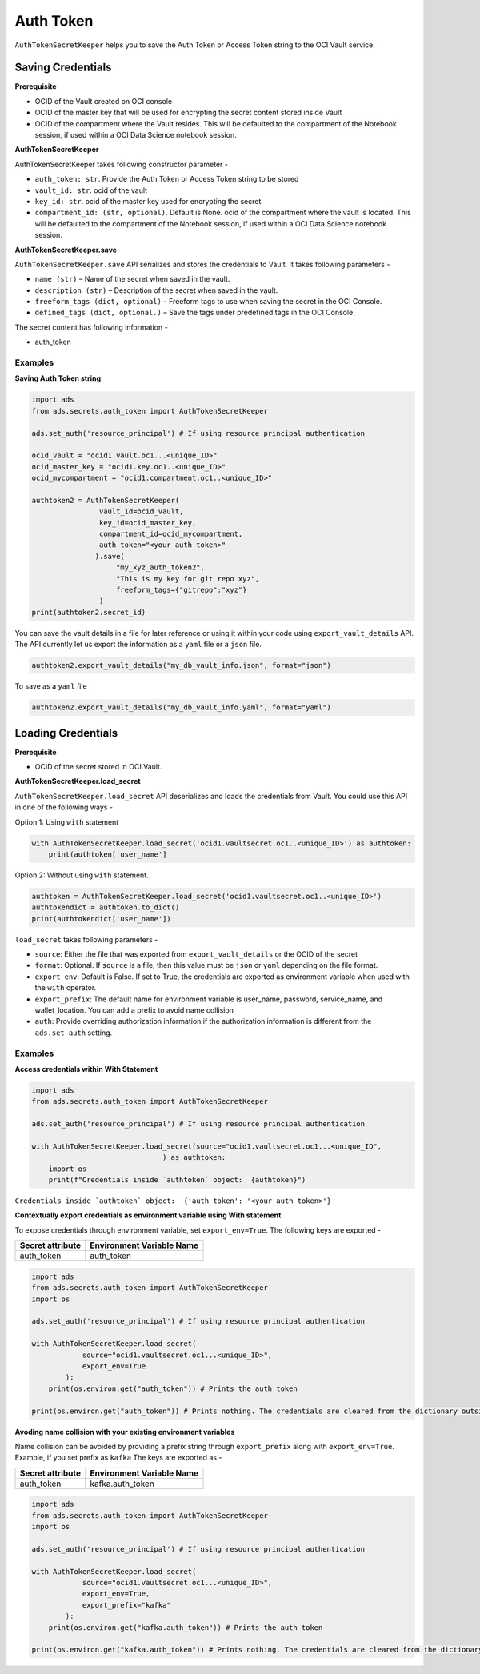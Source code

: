 Auth Token
==========

``AuthTokenSecretKeeper`` helps you to save the Auth Token or Access Token string to the OCI Vault service.

Saving Credentials
------------------

**Prerequisite**

- OCID of the Vault created on OCI console
- OCID of the master key that will be used for encrypting the secret content stored inside Vault
- OCID of the compartment where the Vault resides. This will be defaulted to the compartment of the Notebook session, if
  used within a OCI Data Science notebook session.

**AuthTokenSecretKeeper**

AuthTokenSecretKeeper takes following constructor parameter -

- ``auth_token: str``. Provide the Auth Token or Access Token string to be stored
- ``vault_id: str``. ocid of the vault
- ``key_id: str``. ocid of the master key used for encrypting the secret
- ``compartment_id: (str, optional)``. Default is None. ocid of the compartment where the vault is located. This will be defaulted to the compartment of the Notebook session, if
  used within a OCI Data Science notebook session.


**AuthTokenSecretKeeper.save**

``AuthTokenSecretKeeper.save`` API serializes and stores the credentials to Vault. It takes following parameters -

- ``name (str)`` – Name of the secret when saved in the vault.
- ``description (str)`` – Description of the secret when saved in the vault.
- ``freeform_tags (dict, optional)`` – Freeform tags to use when saving the secret in the OCI Console.
- ``defined_tags (dict, optional.)`` – Save the tags under predefined tags in the OCI Console.

The secret content has following information -

- auth_token

Examples
++++++++

**Saving Auth Token string**

.. code:: python3

    import ads
    from ads.secrets.auth_token import AuthTokenSecretKeeper

    ads.set_auth('resource_principal') # If using resource principal authentication

    ocid_vault = "ocid1.vault.oc1...<unique_ID>"
    ocid_master_key = "ocid1.key.oc1..<unique_ID>"
    ocid_mycompartment = "ocid1.compartment.oc1..<unique_ID>"

    authtoken2 = AuthTokenSecretKeeper(
                    vault_id=ocid_vault,
                    key_id=ocid_master_key,
                    compartment_id=ocid_mycompartment,
                    auth_token="<your_auth_token>"
                   ).save(
                        "my_xyz_auth_token2",
                        "This is my key for git repo xyz",
                        freeform_tags={"gitrepo":"xyz"}
                    )
    print(authtoken2.secret_id)

You can save the vault details in a file for later reference or using it within your code using ``export_vault_details``
API. The API currently let us export the information as a ``yaml`` file or a ``json`` file.

.. code:: python3

    authtoken2.export_vault_details("my_db_vault_info.json", format="json")

To save as a ``yaml`` file

.. code:: python3

    authtoken2.export_vault_details("my_db_vault_info.yaml", format="yaml")

Loading Credentials
-------------------

**Prerequisite**

- OCID of the secret stored in OCI Vault.

**AuthTokenSecretKeeper.load_secret**

``AuthTokenSecretKeeper.load_secret`` API deserializes and loads the credentials from Vault. You could use this API in one of
the following ways -

Option 1: Using ``with`` statement

.. code:: python3

    with AuthTokenSecretKeeper.load_secret('ocid1.vaultsecret.oc1..<unique_ID>') as authtoken:
        print(authtoken['user_name']

Option 2: Without using ``with`` statement.

.. code:: python3

    authtoken = AuthTokenSecretKeeper.load_secret('ocid1.vaultsecret.oc1..<unique_ID>')
    authtokendict = authtoken.to_dict()
    print(authtokendict['user_name'])


``load_secret`` takes following parameters -

- ``source``: Either the file that was exported from ``export_vault_details`` or the OCID of the secret
- ``format``: Optional. If ``source`` is a file, then this value must be ``json`` or ``yaml`` depending on the file format.
- ``export_env``: Default is False. If set to True, the credentials are exported as environment variable when used with
  the ``with`` operator.
- ``export_prefix``: The default name for environment variable is user_name, password, service_name, and wallet_location. You
  can add a prefix to avoid name collision
- ``auth``: Provide overriding authorization information if the authorization information is different from the ``ads.set_auth`` setting.


Examples
++++++++

**Access credentials within With Statement**

.. code:: python3

    import ads
    from ads.secrets.auth_token import AuthTokenSecretKeeper

    ads.set_auth('resource_principal') # If using resource principal authentication

    with AuthTokenSecretKeeper.load_secret(source="ocid1.vaultsecret.oc1...<unique_ID",
                                   ) as authtoken:
        import os
        print(f"Credentials inside `authtoken` object:  {authtoken}")

``Credentials inside `authtoken` object:  {'auth_token': '<your_auth_token>'}``


**Contextually export credentials as environment variable using With statement**

To expose credentials through environment variable, set ``export_env=True``. The following keys are exported -

+------------------+---------------------------+
| Secret attribute | Environment Variable Name |
+==================+===========================+
| auth_token       | auth_token                |
+------------------+---------------------------+

.. code:: python3

    import ads
    from ads.secrets.auth_token import AuthTokenSecretKeeper
    import os

    ads.set_auth('resource_principal') # If using resource principal authentication

    with AuthTokenSecretKeeper.load_secret(
                source="ocid1.vaultsecret.oc1...<unique_ID>",
                export_env=True
            ):
        print(os.environ.get("auth_token")) # Prints the auth token

    print(os.environ.get("auth_token")) # Prints nothing. The credentials are cleared from the dictionary outside the ``with`` block

**Avoding name collision with your existing environment variables**

Name collision can be avoided by providing a prefix string through ``export_prefix`` along with ``export_env=True``. Example, if you set prefix as ``kafka``
The keys are exported as -

+------------------+---------------------------+
| Secret attribute | Environment Variable Name |
+==================+===========================+
| auth_token       | kafka.auth_token          |
+------------------+---------------------------+


.. code:: python3

    import ads
    from ads.secrets.auth_token import AuthTokenSecretKeeper
    import os

    ads.set_auth('resource_principal') # If using resource principal authentication

    with AuthTokenSecretKeeper.load_secret(
                source="ocid1.vaultsecret.oc1...<unique_ID>",
                export_env=True,
                export_prefix="kafka"
            ):
        print(os.environ.get("kafka.auth_token")) # Prints the auth token

    print(os.environ.get("kafka.auth_token")) # Prints nothing. The credentials are cleared from the dictionary outside the ``with`` block









